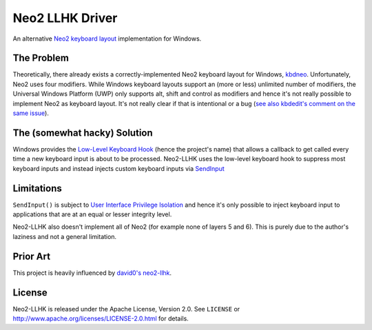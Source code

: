 ================
Neo2 LLHK Driver
================

An alternative `Neo2 keyboard layout`_ implementation for Windows.


The Problem
===========

Theoretically, there already exists a correctly-implemented Neo2 keyboard
layout for Windows, `kbdneo <https://github.com/neo-layout/neo-layout/tree/master/windows/kbdneo2>`_.
Unfortunately, Neo2 uses four modifiers. While Windows keyboard layouts
support an (more or less) unlimited number of modifiers, the Universal
Windows Platform (UWP) only supports alt, shift and control as modifiers
and hence it's not really possible to implement Neo2 as keyboard layout.
It's not really clear if that is intentional or a bug (`see also
kbdedit's comment on the same issue
<http://www.kbdedit.com/manual/low_level_modifiers.html#uwp_limitations>`_).


The (somewhat hacky) Solution
=============================

Windows provides the `Low-Level Keyboard Hook`_ (hence the project's name)
that allows a callback to get called every time a new keyboard input is
about to be processed.
Neo2-LLHK uses the low-level keyboard hook to suppress most keyboard inputs
and instead injects custom keyboard inputs via
`SendInput <https://docs.microsoft.com/en-us/windows/win32/api/winuser/nf-winuser-sendinput>`_


Limitations
===========

``SendInput()`` is subject to `User Interface Privilege Isolation`_ and
hence it's only possible to inject keyboard input to applications that are
at an equal or lesser integrity level.

Neo2-LLHK also doesn't implement all of Neo2 (for example none of layers 5
and 6). This is purely due to the author's laziness and not a general
limitation.


Prior Art
=========

This project is heavily influenced by `david0's neo2-llhk <https://github.com/david0/neo2-llkh>`_.


License
=======

Neo2-LLHK is released under the Apache License, Version 2.0. See ``LICENSE``
or http://www.apache.org/licenses/LICENSE-2.0.html for details.


.. _Low-Level Keyboard Hook: https://docs.microsoft.com/en-us/previous-versions/windows/desktop/legacy/ms644985(v%3Dvs.85)
.. _Neo2 keyboard layout: https://www.neo-layout.org/
.. _User Interface Privilege Isolation: https://en.wikipedia.org/wiki/User_Interface_Privilege_Isolation
